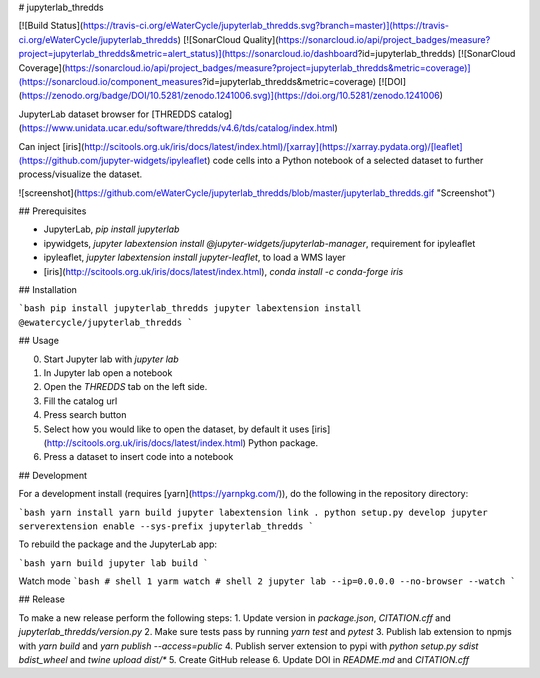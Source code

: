 # jupyterlab_thredds

[![Build Status](https://travis-ci.org/eWaterCycle/jupyterlab_thredds.svg?branch=master)](https://travis-ci.org/eWaterCycle/jupyterlab_thredds)
[![SonarCloud Quality](https://sonarcloud.io/api/project_badges/measure?project=jupyterlab_thredds&metric=alert_status)](https://sonarcloud.io/dashboard?id=jupyterlab_thredds)
[![SonarCloud Coverage](https://sonarcloud.io/api/project_badges/measure?project=jupyterlab_thredds&metric=coverage)](https://sonarcloud.io/component_measures?id=jupyterlab_thredds&metric=coverage)
[![DOI](https://zenodo.org/badge/DOI/10.5281/zenodo.1241006.svg)](https://doi.org/10.5281/zenodo.1241006)

JupyterLab dataset browser for [THREDDS catalog](https://www.unidata.ucar.edu/software/thredds/v4.6/tds/catalog/index.html)

Can inject [iris](http://scitools.org.uk/iris/docs/latest/index.html)/[xarray](https://xarray.pydata.org)/[leaflet](https://github.com/jupyter-widgets/ipyleaflet) code cells into a Python notebook of a selected dataset to further process/visualize the dataset.

![screenshot](https://github.com/eWaterCycle/jupyterlab_thredds/blob/master/jupyterlab_thredds.gif "Screenshot")

## Prerequisites

* JupyterLab, `pip install jupyterlab`
* ipywidgets, `jupyter labextension install @jupyter-widgets/jupyterlab-manager`, requirement for ipyleaflet
* ipyleaflet, `jupyter labextension install jupyter-leaflet`, to load a WMS layer
* [iris](http://scitools.org.uk/iris/docs/latest/index.html), `conda install -c conda-forge iris`

## Installation

```bash
pip install jupyterlab_thredds
jupyter labextension install @ewatercycle/jupyterlab_thredds
```

## Usage

0. Start Jupyter lab with `jupyter lab`
1. In Jupyter lab open a notebook
2. Open the `THREDDS` tab on the left side.
3. Fill the catalog url
4. Press search button
5. Select how you would like to open the dataset, by default it uses [iris](http://scitools.org.uk/iris/docs/latest/index.html) Python package.
6. Press a dataset to insert code into a notebook

## Development

For a development install (requires [yarn](https://yarnpkg.com/)), do the following in the repository directory:

```bash
yarn install
yarn build
jupyter labextension link .
python setup.py develop
jupyter serverextension enable --sys-prefix jupyterlab_thredds
```

To rebuild the package and the JupyterLab app:

```bash
yarn build
jupyter lab build
```

Watch mode
```bash
# shell 1
yarm watch
# shell 2
jupyter lab --ip=0.0.0.0 --no-browser --watch
```

## Release

To make a new release perform the following steps:
1. Update version in `package.json`, `CITATION.cff` and `jupyterlab_thredds/version.py`
2. Make sure tests pass by running `yarn test` and `pytest`
3. Publish lab extension to npmjs with `yarn build` and `yarn publish --access=public`
4. Publish server extension to pypi with `python setup.py sdist bdist_wheel` and `twine upload dist/*`
5. Create GitHub release
6. Update DOI in `README.md` and `CITATION.cff`


